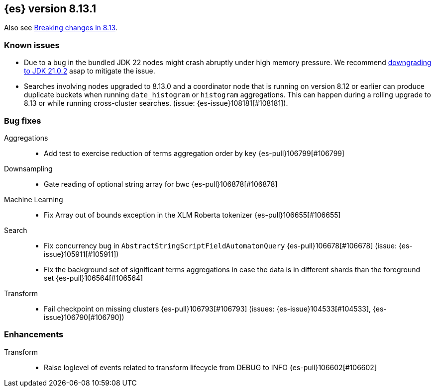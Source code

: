 [[release-notes-8.13.1]]
== {es} version 8.13.1

Also see <<breaking-changes-8.13,Breaking changes in 8.13>>.

[[known-issues-8.13.1]]
[float]
=== Known issues

* Due to a bug in the bundled JDK 22 nodes might crash abruptly under high memory pressure.
We recommend <<jvm-version,downgrading to JDK 21.0.2>> asap to mitigate the issue.

[[bug-8.13.1]]
[float]

* Searches involving nodes upgraded to 8.13.0 and a coordinator node that is running on version
  8.12 or earlier can produce duplicate buckets when running `date_histogram` or `histogram`
  aggregations. This can happen during a rolling upgrade to 8.13 or while running cross-cluster
  searches. (issue: {es-issue}108181[#108181]).

=== Bug fixes

Aggregations::
* Add test to exercise reduction of terms aggregation order by key {es-pull}106799[#106799]

Downsampling::
* Gate reading of optional string array for bwc {es-pull}106878[#106878]

Machine Learning::
* Fix Array out of bounds exception in the XLM Roberta tokenizer {es-pull}106655[#106655]

Search::
* Fix concurrency bug in `AbstractStringScriptFieldAutomatonQuery` {es-pull}106678[#106678] (issue: {es-issue}105911[#105911])
* Fix the background set of significant terms aggregations in case the data is in different shards than the foreground set {es-pull}106564[#106564]

Transform::
* Fail checkpoint on missing clusters {es-pull}106793[#106793] (issues: {es-issue}104533[#104533], {es-issue}106790[#106790])

[[enhancement-8.13.1]]
[float]
=== Enhancements

Transform::
* Raise loglevel of events related to transform lifecycle from DEBUG to INFO {es-pull}106602[#106602]


